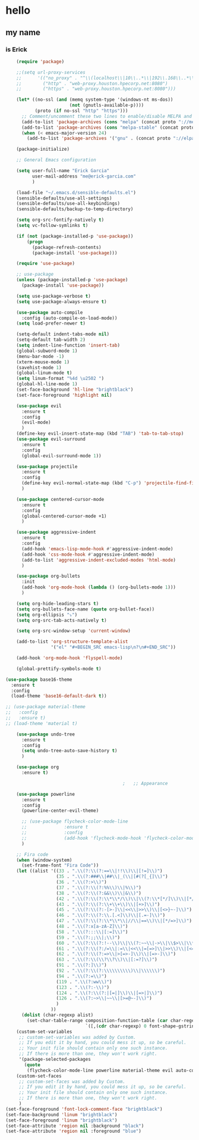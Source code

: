 * hello
** my name
*** is Erick
#+BEGIN_SRC emacs-lisp
    (require 'package)

    ;;(setq url-proxy-services
    ;;      '(("no_proxy" . "^\\(localhost\\|10\\..*\\|192\\.168\\..*\\)")
    ;;        ("http" . "web-proxy.houston.hpecorp.net:8080")
    ;;        ("https" . "web-proxy.houston.hpecorp.net:8080")))

    (let* ((no-ssl (and (memq system-type '(windows-nt ms-dos))
                        (not (gnutls-available-p))))
           (proto (if no-ssl "http" "https")))
      ;; Comment/uncomment these two lines to enable/disable MELPA and MELPA Stable as desired
      (add-to-list 'package-archives (cons "melpa" (concat proto "://melpa.org/packages/")) t)
      (add-to-list 'package-archives (cons "melpa-stable" (concat proto "://stable.melpa.org/packages/")) t)
      (when (< emacs-major-version 24)
        (add-to-list 'package-archives '("gnu" . (concat proto "://elpa.gnu.org/packages/")))))

    (package-initialize)

    ;; General Emacs configuration

    (setq user-full-name "Erick Garcia"
          user-mail-address "me@erick-garcia.com"
          )

    (load-file "~/.emacs.d/sensible-defaults.el")
    (sensible-defaults/use-all-settings)
    (sensible-defaults/use-all-keybindings)
    (sensible-defaults/backup-to-temp-directory)

    (setq org-src-fontify-natively t)
    (setq vc-follow-symlinks t)

    (if (not (package-installed-p 'use-package))
        (progn
          (package-refresh-contents)
          (package-install 'use-package)))

    (require 'use-package)

    ;; use-package
    (unless (package-installed-p 'use-package)
      (package-install 'use-package))

    (setq use-package-verbose t)
    (setq use-package-always-ensure t)

    (use-package auto-compile
      :config (auto-compile-on-load-mode))
    (setq load-prefer-newer t)

    (setq-default indent-tabs-mode nil)
    (setq-default tab-width 2)
    (setq indent-line-function 'insert-tab)
    (global-subword-mode 1)
    (menu-bar-mode -1)
    (xterm-mouse-mode 1)
    (savehist-mode 1)
    (global-linum-mode t)
    (setq linum-format "%4d \u2502 ")
    (global-hl-line-mode 1)
    (set-face-background 'hl-line "brightblack")
    (set-face-foreground 'highlight nil)

    (use-package evil
      :ensure t
      :config
      (evil-mode)
      )
    (define-key evil-insert-state-map (kbd "TAB") 'tab-to-tab-stop)
    (use-package evil-surround
      :ensure t
      :config
      (global-evil-surround-mode 1))

    (use-package projectile
      :ensure t
      :config
      (define-key evil-normal-state-map (kbd "C-p") 'projectile-find-file)
      )

    (use-package centered-cursor-mode
      :ensure t
      :config
      (global-centered-cursor-mode +1)
      )

    (use-package aggressive-indent
      :ensure t
      :config
      (add-hook 'emacs-lisp-mode-hook #'aggressive-indent-mode)
      (add-hook 'css-mode-hook #'aggressive-indent-mode)
      (add-to-list 'aggressive-indent-excluded-modes 'html-mode)
      )

    (use-package org-bullets
      :init
      (add-hook 'org-mode-hook (lambda () (org-bullets-mode 1)))
      )

    (setq org-hide-leading-stars t)
    (setq org-bullets-face-name (quote org-bullet-face))
    (setq org-ellipsis "⤵")
    (setq org-src-tab-acts-natively t)

    (setq org-src-window-setup 'current-window)

    (add-to-list 'org-structure-template-alist
                 '("el" "#+BEGIN_SRC emacs-lisp\n?\n#+END_SRC"))

    (add-hook 'org-mode-hook 'flyspell-mode)

    (global-prettify-symbols-mode t)

(use-package base16-theme
  :ensure t
  :config
  (load-theme 'base16-default-dark t))

;; (use-package material-theme
;;   :config
;;   :ensure t)
;; (load-theme 'material t)

    (use-package undo-tree
      :ensure t
      :config
      (setq undo-tree-auto-save-history t)
      )

    (use-package org
      :ensure t)

                                            ;   ;; Appearance

    (use-package powerline
      :ensure t
      :config
      (powerline-center-evil-theme)

      ;; (use-package flycheck-color-mode-line
      ;;              :ensure t
      ;;              :config
      ;;              (add-hook 'flycheck-mode-hook 'flycheck-color-mode-line-mode))
      )

    ;; Fira code
    (when (window-system)
      (set-frame-font "Fira Code"))
    (let ((alist '((33 . ".\\(?:\\(?:==\\|!!\\)\\|[!=]\\)")
                   (35 . ".\\(?:###\\|##\\|_(\\|[#(?[_{]\\)")
                   (36 . ".\\(?:>\\)")
                   (37 . ".\\(?:\\(?:%%\\)\\|%\\)")
                   (38 . ".\\(?:\\(?:&&\\)\\|&\\)")
                   (42 . ".\\(?:\\(?:\\*\\*/\\)\\|\\(?:\\*[*/]\\)\\|[*/>]\\)")
                   (43 . ".\\(?:\\(?:\\+\\+\\)\\|[+>]\\)")
                   (45 . ".\\(?:\\(?:-[>-]\\|<<\\|>>\\)\\|[<>}~-]\\)")
                   (46 . ".\\(?:\\(?:\\.[.<]\\)\\|[.=-]\\)")
                   (47 . ".\\(?:\\(?:\\*\\*\\|//\\|==\\)\\|[*/=>]\\)")
                   (48 . ".\\(?:x[a-zA-Z]\\)")
                   (58 . ".\\(?:::\\|[:=]\\)")
                   (59 . ".\\(?:;;\\|;\\)")
                   (60 . ".\\(?:\\(?:!--\\)\\|\\(?:~~\\|->\\|\\$>\\|\\*>\\|\\+>\\|--\\|<[<=-]\\|=[<=>]\\||>\\)\\|[*$+~/<=>|-]\\)")
                   (61 . ".\\(?:\\(?:/=\\|:=\\|<<\\|=[=>]\\|>>\\)\\|[<=>~]\\)")
                   (62 . ".\\(?:\\(?:=>\\|>[=>-]\\)\\|[=>-]\\)")
                   (63 . ".\\(?:\\(\\?\\?\\)\\|[:=?]\\)")
                   (91 . ".\\(?:]\\)")
                   (92 . ".\\(?:\\(?:\\\\\\\\\\)\\|\\\\\\)")
                   (94 . ".\\(?:=\\)")
                   (119 . ".\\(?:ww\\)")
                   (123 . ".\\(?:-\\)")
                   (124 . ".\\(?:\\(?:|[=|]\\)\\|[=>|]\\)")
                   (126 . ".\\(?:~>\\|~~\\|[>=@~-]\\)")
                   )
                 ))
      (dolist (char-regexp alist)
        (set-char-table-range composition-function-table (car char-regexp)
                              `([,(cdr char-regexp) 0 font-shape-gstring]))))
    (custom-set-variables
     ;; custom-set-variables was added by Custom.
     ;; If you edit it by hand, you could mess it up, so be careful.
     ;; Your init file should contain only one such instance.
     ;; If there is more than one, they won't work right.
     '(package-selected-packages
       (quote
        (flycheck-color-mode-line powerline material-theme evil auto-compile use-package))))
    (custom-set-faces
     ;; custom-set-faces was added by Custom.
     ;; If you edit it by hand, you could mess it up, so be careful.
     ;; Your init file should contain only one such instance.
     ;; If there is more than one, they won't work right.
     )
(set-face-foreground 'font-lock-comment-face "brightblack")
(set-face-background 'linum "brightblack")
(set-face-foreground 'linum "brightblack")
(set-face-attribute 'region nil :background "black")
(set-face-attribute 'region nil :foreground "blue")
#+END_SRC
